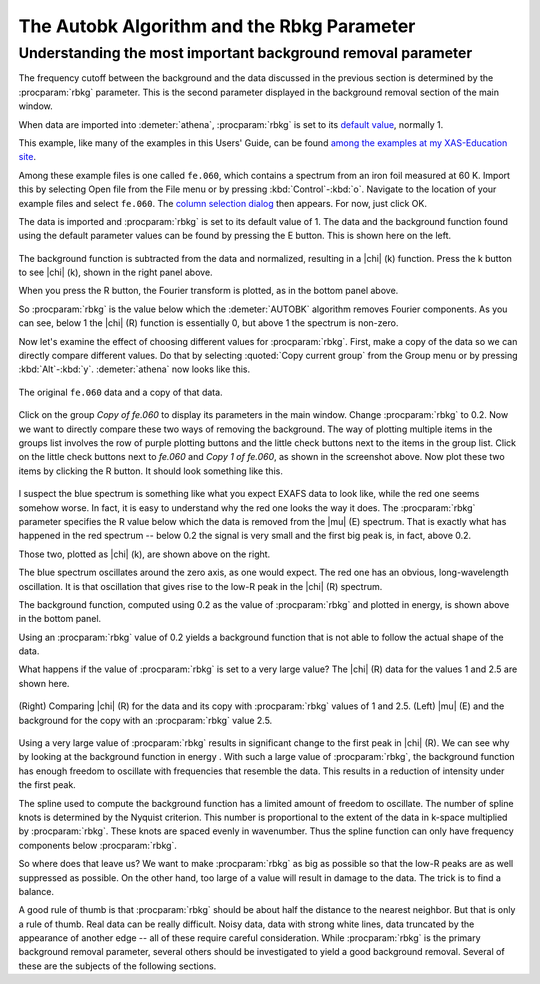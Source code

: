 .. _rbkg_sec:

The Autobk Algorithm and the Rbkg Parameter
===========================================

Understanding the most important background removal parameter
-------------------------------------------------------------

The frequency cutoff between the background and the data discussed in
the previous section is determined by the :procparam:`rbkg`
parameter. This is the second parameter displayed in the background
removal section of the main window.

When data are imported into :demeter:`athena`, :procparam:`rbkg` is
set to its `default value <../params/defaults.html>`__, normally 1.

This example, like many of the examples in this Users' Guide, can be
found `among the examples at my XAS-Education
site <http://bruceravel.github.io/XAS-Education/>`__.

Among these example files is one called ``fe.060``, which contains a
spectrum from an iron foil measured at 60 K. Import this by selecting
Open file from the File menu or by pressing
:kbd:`Control`-:kbd:`o`. Navigate to the location of your example
files and select ``fe.060``. The `column selection dialog
<../import/columns.html>`__ then appears. For now, just click OK.

The data is imported and :procparam:`rbkg` is set to its default value
of 1. The data and the background function found using the default
parameter values can be found by pressing the E button. This is shown
here on the left.

.. subfigstart::

.. _fig-rbkg_initial1:

.. figure::  ../../_images/rbkg_initial.png
    :target: ../_images/rbkg_initial.png
    :width: 100%

.. _fig-rbkg_initial_k:

.. figure::  ../../_images/rbkg_initial_k.png
    :target: ../_images/rbkg_initial_k.png
    :width: 100%

.. _fig-_initial_r:

.. figure::  ../../_images/rbkg_initial_r.png
    :target: ../_images/rbkg_initial_r.png
    :width: 100%


.. subfigend::
    :width: 0.45
    :label: fig_rbkg_initial

    (Right) The ``fe.060`` data and its default background function. (Left) The
    ``fe.060`` |chi| (k) data with its default background function. (Bottom) The
    ``fe.060`` |chi| (R) data with its default background function.

The background function is subtracted from the data and normalized,
resulting in a |chi| (k) function. Press the k button to see |chi| (k), shown in
the right panel above.

When you press the R button, the Fourier transform is plotted, as in the
bottom panel above.

So :procparam:`rbkg` is the value below which the :demeter:`AUTOBK`
algorithm removes Fourier components. As you can see, below 1 the
|chi| (R) function is essentially 0, but above 1 the spectrum is
non-zero.

Now let's examine the effect of choosing different values for
:procparam:`rbkg`.  First, make a copy of the data so we can directly
compare different values. Do that by selecting :quoted:`Copy current
group` from the Group menu or by pressing
:kbd:`Alt`-:kbd:`y`. :demeter:`athena` now looks like this.

.. _fig-rbkg:

.. figure:: ../../_images/rbkg.png
   :target: ../_images/rbkg.png
   :width: 65%
   :align: center

   The original ``fe.060`` data and a copy of that data.

Click on the group *Copy of fe.060* to display its parameters in the
main window. Change :procparam:`rbkg` to 0.2. Now we want to directly
compare these two ways of removing the background. The way of plotting
multiple items in the groups list involves the row of purple plotting
buttons and the little check buttons next to the items in the group
list. Click on the little check buttons next to *fe.060* and *Copy 1
of fe.060*, as shown in the screenshot above. Now plot these two items
by clicking the R button. It should look something like this.


.. subfigstart::

.. _fig-rbkg_102:

.. figure::  ../../_images/rbkg_1_0_2.png
    :target: ../_images/rbkg_1_0_2.png
    :width: 100%

.. _fig-rbkg_102k:

.. figure::  ../../_images/rbkg_1_0_2k.png
    :target: ../_images/rbkg_1_0_2k.png
    :width: 100%

.. _fig-rbkg_02e:

.. figure::  ../../_images/rbkg_0_2e.png
    :target: ../_images/rbkg_0_2e.png
    :width: 100%


.. subfigend::
    :width: 0.45
    :label: fig_rbkg_10

    (Left) Comparing |chi| (R) for the data and its copy with :procparam:`rbkg` values
    of 1 and 0.2. (Right) Comparing |chi| (k) for the data and its copy
    with :procparam:`rbkg` values of 1 and 0.2. (Bottom) |mu| (E) and the background
    for the copy with an :procparam:`rbkg` value 0.2.

I suspect the blue spectrum is something like what you expect EXAFS data
to look like, while the red one seems somehow worse. In fact, it is easy
to understand why the red one looks the way it does. The :procparam:`rbkg`
parameter specifies the R value below which the data is removed from the
|mu| (E) spectrum. That is exactly what has happened in the red spectrum --
below 0.2 the signal is very small and the first big peak is, in fact,
above 0.2.

Those two, plotted as |chi| (k), are shown above on the right.

The blue spectrum oscillates around the zero axis, as one would expect.
The red one has an obvious, long-wavelength oscillation. It is that
oscillation that gives rise to the low-R peak in the |chi| (R) spectrum.

The background function, computed using 0.2 as the value of
:procparam:`rbkg` and plotted in energy, is shown above in the bottom
panel.

Using an :procparam:`rbkg` value of 0.2 yields a background function
that is not able to follow the actual shape of the data.

What happens if the value of :procparam:`rbkg` is set to a very large
value? The |chi| (R) data for the values 1 and 2.5 are shown here.

.. _fig-rbkg_125:

.. figure:: ../../_images/rbkg_1_2_5.png
   :target: ../_images/rbkg_1_2_5.png
   :width: 45%
   :align: center

   (Right) Comparing |chi| (R) for the data and its copy with :procparam:`rbkg` values
   of 1 and 2.5. (Left) |mu| (E) and the background for the copy with an
   :procparam:`rbkg` value 2.5.

Using a very large value of :procparam:`rbkg` results in significant change to the
first peak in |chi| (R). We can see why by looking at the background function
in energy . With such a large value of :procparam:`rbkg`, the background function
has enough freedom to oscillate with frequencies that resemble the data.
This results in a reduction of intensity under the first peak.

The spline used to compute the background function has a limited amount
of freedom to oscillate. The number of spline knots is determined by the
Nyquist criterion. This number is proportional to the extent of the data
in k-space multiplied by :procparam:`rbkg`. These knots are spaced evenly in
wavenumber. Thus the spline function can only have frequency components
below :procparam:`rbkg`.

So where does that leave us? We want to make :procparam:`rbkg` as big as possible
so that the low-R peaks are as well suppressed as possible. On the other
hand, too large of a value will result in damage to the data. The trick
is to find a balance.

A good rule of thumb is that :procparam:`rbkg` should be about half the distance to
the nearest neighbor. But that is only a rule of thumb. Real data can be
really difficult. Noisy data, data with strong white lines, data
truncated by the appearance of another edge -- all of these require
careful consideration. While :procparam:`rbkg` is the primary background removal
parameter, several others should be investigated to yield a good
background removal. Several of these are the subjects of the following
sections.

